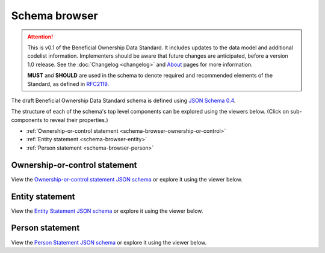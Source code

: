 .. _schema-browser:

Schema browser
==============

.. attention:: 
    
    This is v0.1 of the Beneficial Ownership Data Standard. It includes updates to the data model and additional codelist information. Implementers should be aware that future changes are anticipated, before a version 1.0 release. See the :doc:`Changelog <changelog>` and `About <../about>`_ pages for more information.

    **MUST** and **SHOULD** are used in the schema to denote required and recommended elements of the Standard, as defined in `RFC2119 <https://tools.ietf.org/html/rfc2119>`_.


The draft Beneficial Ownership Data Standard schema is defined using `JSON Schema 0.4 <http://json-schema.org/>`_. 

The structure of each of the schema's top level components can be explored using the viewers below. (Click on sub-components to reveal their properties.)

* :ref:`Ownership-or-control statement <schema-browser-ownership-or-control>`
* :ref:`Entity statement <schema-browser-entity>`
* :ref:`Person statement <schema-browser-person>`

.. _schema-browser-ownership-or-control:

Ownership-or-control statement
------------------------------

View the `Ownership-or-control statement JSON schema <../_static/ownership-or-control-statement.json>`_ or explore it using the viewer below.

.. raw:: html

    <script src="../_static/docson/widget.js" data-schema="../ownership-or-control-statement.json"></script>

.. _schema-browser-entity:

Entity statement
----------------


View the `Entity Statement JSON schema <../_static/entity-statement.json>`_ or explore it using the viewer below.

.. raw:: html

    <script src="../_static/docson/widget.js" data-schema="../entity-statement.json"></script>


.. _schema-browser-person:

Person statement
----------------

View the `Person Statement JSON schema <../_static/person-statement.json>`_ or explore it using the viewer below.

.. raw:: html

    <script src="../_static/docson/widget.js" data-schema="../person-statement.json"></script>

